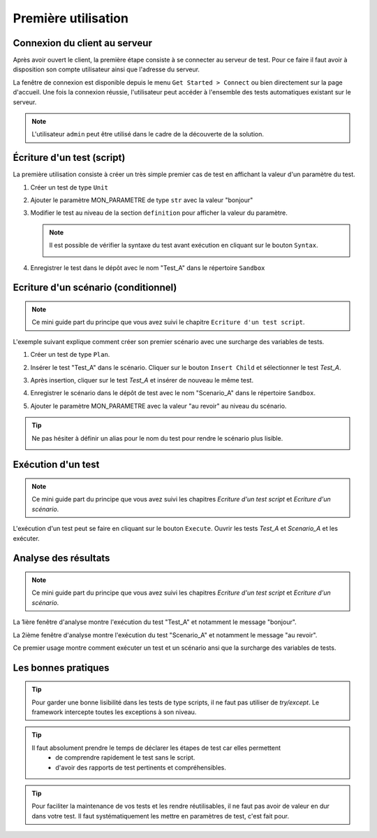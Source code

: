 Première utilisation
====================

Connexion du client au serveur
------------------------------

Après avoir ouvert le client, la première étape consiste à se connecter au serveur de test.
Pour ce faire il faut avoir à disposition son compte utilisateur ainsi que l'adresse du serveur.

La fenêtre de connexion est disponible depuis le menu ``Get Started > Connect`` ou bien directement sur la page d'accueil.
Une fois la connexion réussie, l'utilisateur peut accéder à l'ensemble des tests automatiques existant sur le serveur.

.. image:: /_static/images/client/client_connect.png

.. note:: L'utilisateur ``admin`` peut être utilisé dans le cadre de la découverte de la solution.

Écriture d'un test (script)
---------------------------------

La première utilisation consiste à créer un très simple premier cas de test en affichant la valeur d'un paramètre du test.

1. Créer un test de type ``Unit``
   
   .. image:: /_static/images/client/client_new_tux.png

2. Ajouter le paramètre MON_PARAMETRE de type ``str`` avec la valeur "bonjour"
   
   .. image:: /_static/images/client/client_new_param.png

3. Modifier le test au niveau de la section ``definition`` pour afficher la valeur du paramètre.
   
   .. image:: /_static/images/client/client_new_trace.png
   
   
   .. note:: 
   
     Il est possible de vérifier la syntaxe du test avant exécution en cliquant sur le bouton ``Syntax``.
       
     .. image:: /_static/images/client/check_syntax.png
   
4. Enregistrer le test dans le dépôt avec le nom "Test_A" dans le répertoire ``Sandbox``
   
   .. image:: /_static/images/client/client_new_save.png

Ecriture d'un scénario (conditionnel)
----------------------

.. note:: Ce mini guide part du principe que vous avez suivi le chapitre ``Ecriture d'un test script``.

L'exemple suivant explique comment créer son premier scénario avec une surcharge des variables de tests.

1. Créer un test de type ``Plan``.
   
   .. image:: /_static/images/client/client_new_tpx.png

2. Insérer le test "Test_A" dans le scénario. Cliquer sur le bouton ``Insert Child`` et sélectionner le test `Test_A`.

   .. image:: /_static/images/client/client_new_insert.png

3. Après insertion, cliquer sur le test `Test_A` et insérer de nouveau le même test.

   .. image:: /_static/images/client/client_new_insert_again.png

4. Enregistrer le scénario dans le dépôt de test avec le nom "Scenario_A" dans le répertoire ``Sandbox``.

5. Ajouter le paramètre MON_PARAMETRE avec la valeur "au revoir" au niveau du scénario.

.. tip:: 
  Ne pas hésiter à définir un alias pour le nom du test pour rendre le scénario plus lisible.

  .. image:: /_static/images/client/snippets_alias.png

Exécution d'un test
-------------------

.. note:: Ce mini guide part du principe que vous avez suivi les chapitres `Ecriture d'un test script` et `Ecriture d'un scénario`.

L'exécution d'un test peut se faire en cliquant sur le bouton ``Execute``.
Ouvrir les tests `Test_A` et `Scenario_A` et les exécuter.

.. image:: /_static/images/client/client_execute.png

Analyse des résultats
---------------------

.. note:: Ce mini guide part du principe que vous avez suivi les chapitres `Ecriture d'un test script` et `Ecriture d'un scénario`.


La 1ière fenêtre d'analyse montre l'exécution du test "Test_A" et notamment le message "bonjour".

.. image:: /_static/images/client/test_result_simple.png

La 2ième fenêtre d'analyse montre l'exécution du test "Scenario_A" et notamment le message "au revoir".

.. image:: /_static/images/client/test_result_surcharge.png

Ce premier usage montre comment exécuter un test et un scénario ansi que la surcharge des variables de tests.


Les bonnes pratiques
---------------------

.. tip::

  Pour garder une bonne lisibilité dans les tests de type scripts, il ne faut pas utiliser de `try/except`.
  Le framework intercepte toutes les exceptions à son niveau.
  
.. tip::
  
  Il faut absolument prendre le temps de déclarer les étapes de test car elles permettent 
   - de comprendre rapidement le test sans le script.
   - d'avoir des rapports de test pertinents et compréhensibles.
   
.. tip::

   Pour faciliter la maintenance de vos tests et les rendre réutilisables, 
   il ne faut pas avoir de valeur en dur dans votre test.
   Il faut systématiquement les mettre en paramètres de test, c'est fait pour.
   
